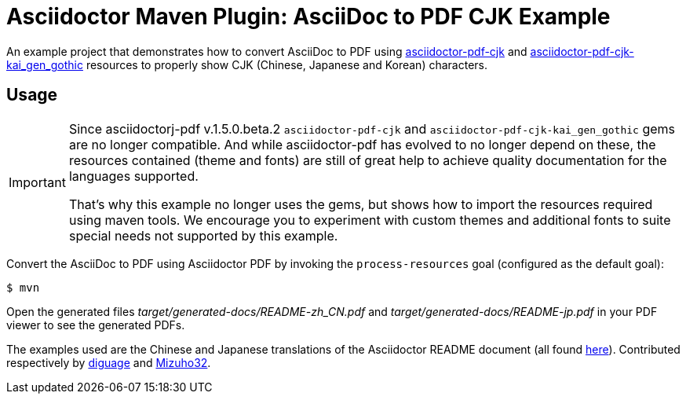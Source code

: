 = Asciidoctor Maven Plugin: AsciiDoc to PDF CJK Example
:cn-example-file: README-zh_CN
:jp-example-file: README-jp

An example project that demonstrates how to convert AsciiDoc to PDF using https://github.com/chloerei/asciidoctor-pdf-cjk[asciidoctor-pdf-cjk] and https://github.com/chloerei/asciidoctor-pdf-cjk-kai_gen_gothic[asciidoctor-pdf-cjk-kai_gen_gothic] resources to properly show CJK (Chinese, Japanese and Korean) characters.

== Usage

[IMPORTANT]
====
Since asciidoctorj-pdf v.1.5.0.beta.2 `asciidoctor-pdf-cjk` and `asciidoctor-pdf-cjk-kai_gen_gothic` gems are no longer compatible.
And while asciidoctor-pdf has evolved to no longer depend on these, the resources contained (theme and fonts) are still of great help to achieve quality documentation for the languages supported.

That's why this example no longer uses the gems, but shows how to import the resources required using maven tools.
We encourage you to experiment with custom themes and additional fonts to suite special needs not supported by this example.
====

Convert the AsciiDoc to PDF using Asciidoctor PDF by invoking the `process-resources` goal (configured as the default goal):

 $ mvn

Open the generated files _target/generated-docs/{cn-example-file}.pdf_ and _target/generated-docs/{jp-example-file}.pdf_ in your PDF viewer to see the generated PDFs.

The examples used are the Chinese and Japanese translations of the Asciidoctor README document (all found link:https://github.com/asciidoctor/asciidoctor/[here]). Contributed respectively by link:https://github.com/diguage[diguage] and link:https://github.com/Mizuho32[Mizuho32].
